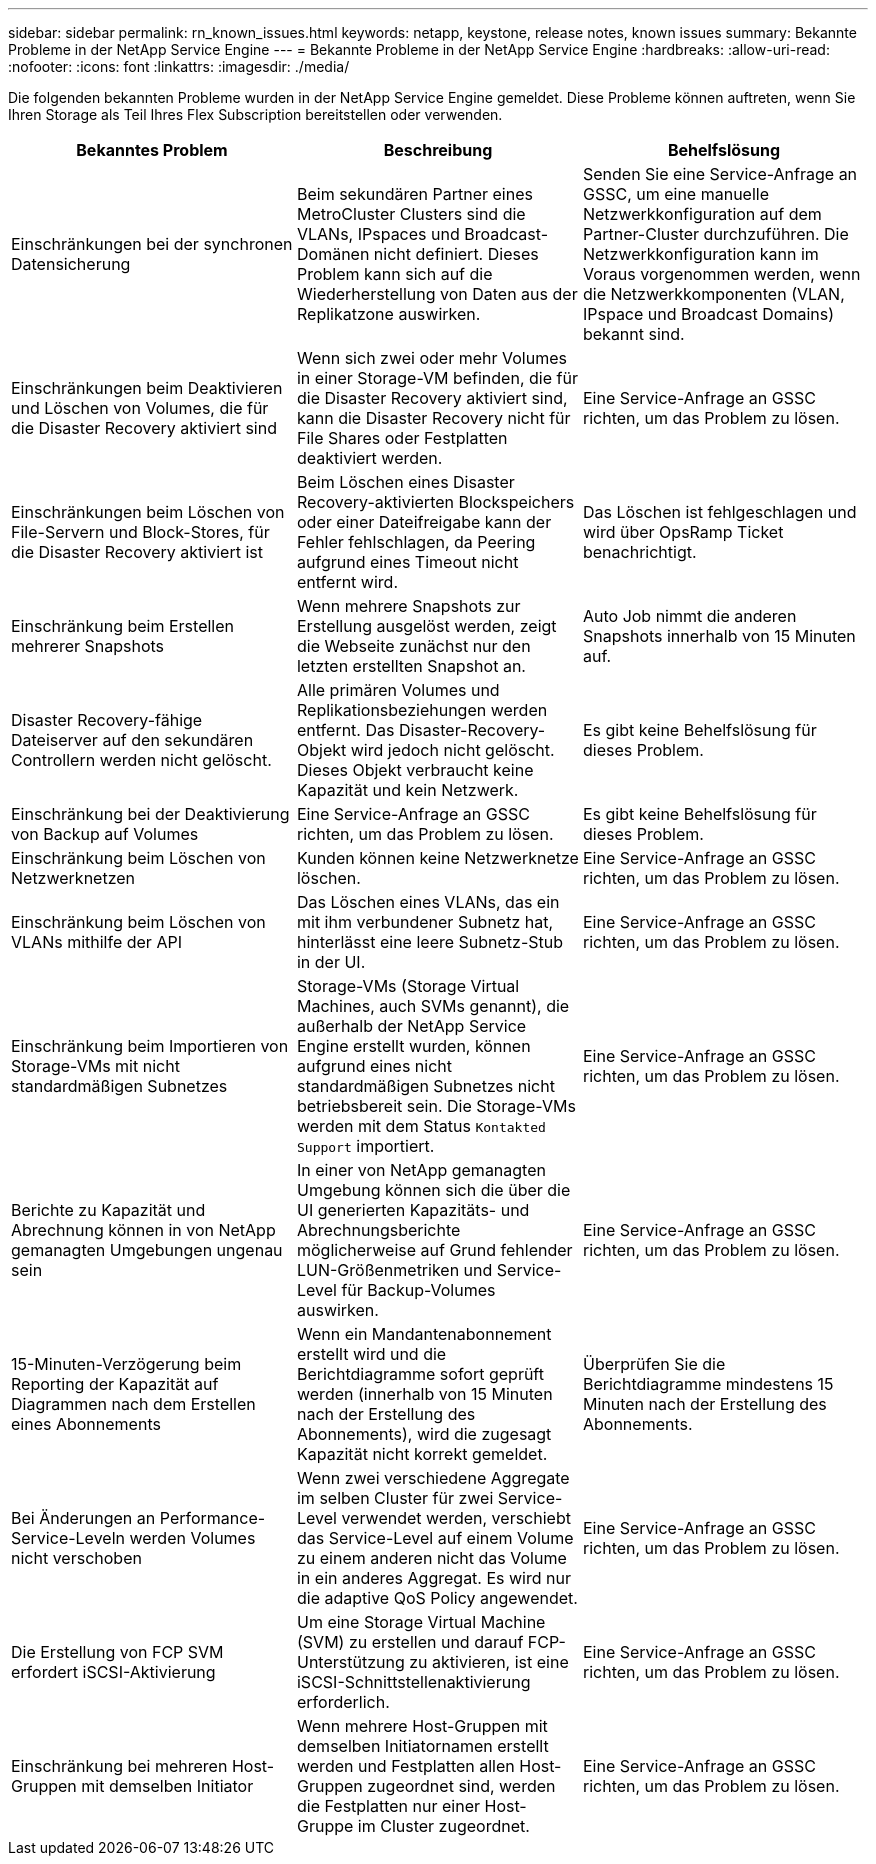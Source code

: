 ---
sidebar: sidebar 
permalink: rn_known_issues.html 
keywords: netapp, keystone, release notes, known issues 
summary: Bekannte Probleme in der NetApp Service Engine 
---
= Bekannte Probleme in der NetApp Service Engine
:hardbreaks:
:allow-uri-read: 
:nofooter: 
:icons: font
:linkattrs: 
:imagesdir: ./media/


[role="lead"]
Die folgenden bekannten Probleme wurden in der NetApp Service Engine gemeldet. Diese Probleme können auftreten, wenn Sie Ihren Storage als Teil Ihres Flex Subscription bereitstellen oder verwenden.

[cols="3*"]
|===
| Bekanntes Problem | Beschreibung | Behelfslösung 


| Einschränkungen bei der synchronen Datensicherung | Beim sekundären Partner eines MetroCluster Clusters sind die VLANs, IPspaces und Broadcast-Domänen nicht definiert. Dieses Problem kann sich auf die Wiederherstellung von Daten aus der Replikatzone auswirken. | Senden Sie eine Service-Anfrage an GSSC, um eine manuelle Netzwerkkonfiguration auf dem Partner-Cluster durchzuführen. Die Netzwerkkonfiguration kann im Voraus vorgenommen werden, wenn die Netzwerkkomponenten (VLAN, IPspace und Broadcast Domains) bekannt sind. 


| Einschränkungen beim Deaktivieren und Löschen von Volumes, die für die Disaster Recovery aktiviert sind | Wenn sich zwei oder mehr Volumes in einer Storage-VM befinden, die für die Disaster Recovery aktiviert sind, kann die Disaster Recovery nicht für File Shares oder Festplatten deaktiviert werden. | Eine Service-Anfrage an GSSC richten, um das Problem zu lösen. 


| Einschränkungen beim Löschen von File-Servern und Block-Stores, für die Disaster Recovery aktiviert ist | Beim Löschen eines Disaster Recovery-aktivierten Blockspeichers oder einer Dateifreigabe kann der Fehler fehlschlagen, da Peering aufgrund eines Timeout nicht entfernt wird. | Das Löschen ist fehlgeschlagen und wird über OpsRamp Ticket benachrichtigt. 


| Einschränkung beim Erstellen mehrerer Snapshots | Wenn mehrere Snapshots zur Erstellung ausgelöst werden, zeigt die Webseite zunächst nur den letzten erstellten Snapshot an. | Auto Job nimmt die anderen Snapshots innerhalb von 15 Minuten auf. 


| Disaster Recovery-fähige Dateiserver auf den sekundären Controllern werden nicht gelöscht. | Alle primären Volumes und Replikationsbeziehungen werden entfernt. Das Disaster-Recovery-Objekt wird jedoch nicht gelöscht. Dieses Objekt verbraucht keine Kapazität und kein Netzwerk. | Es gibt keine Behelfslösung für dieses Problem. 


| Einschränkung bei der Deaktivierung von Backup auf Volumes | Eine Service-Anfrage an GSSC richten, um das Problem zu lösen. | Es gibt keine Behelfslösung für dieses Problem. 


| Einschränkung beim Löschen von Netzwerknetzen | Kunden können keine Netzwerknetze löschen. | Eine Service-Anfrage an GSSC richten, um das Problem zu lösen. 


| Einschränkung beim Löschen von VLANs mithilfe der API | Das Löschen eines VLANs, das ein mit ihm verbundener Subnetz hat, hinterlässt eine leere Subnetz-Stub in der UI. | Eine Service-Anfrage an GSSC richten, um das Problem zu lösen. 


| Einschränkung beim Importieren von Storage-VMs mit nicht standardmäßigen Subnetzes | Storage-VMs (Storage Virtual Machines, auch SVMs genannt), die außerhalb der NetApp Service Engine erstellt wurden, können aufgrund eines nicht standardmäßigen Subnetzes nicht betriebsbereit sein. Die Storage-VMs werden mit dem Status `Kontakted Support` importiert. | Eine Service-Anfrage an GSSC richten, um das Problem zu lösen. 


| Berichte zu Kapazität und Abrechnung können in von NetApp gemanagten Umgebungen ungenau sein | In einer von NetApp gemanagten Umgebung können sich die über die UI generierten Kapazitäts- und Abrechnungsberichte möglicherweise auf Grund fehlender LUN-Größenmetriken und Service-Level für Backup-Volumes auswirken. | Eine Service-Anfrage an GSSC richten, um das Problem zu lösen. 


 a| 
15-Minuten-Verzögerung beim Reporting der Kapazität auf Diagrammen nach dem Erstellen eines Abonnements
 a| 
Wenn ein Mandantenabonnement erstellt wird und die Berichtdiagramme sofort geprüft werden (innerhalb von 15 Minuten nach der Erstellung des Abonnements), wird die zugesagt Kapazität nicht korrekt gemeldet.
 a| 
Überprüfen Sie die Berichtdiagramme mindestens 15 Minuten nach der Erstellung des Abonnements.



 a| 
Bei Änderungen an Performance-Service-Leveln werden Volumes nicht verschoben
 a| 
Wenn zwei verschiedene Aggregate im selben Cluster für zwei Service-Level verwendet werden, verschiebt das Service-Level auf einem Volume zu einem anderen nicht das Volume in ein anderes Aggregat. Es wird nur die adaptive QoS Policy angewendet.
 a| 
Eine Service-Anfrage an GSSC richten, um das Problem zu lösen.



 a| 
Die Erstellung von FCP SVM erfordert iSCSI-Aktivierung
 a| 
Um eine Storage Virtual Machine (SVM) zu erstellen und darauf FCP-Unterstützung zu aktivieren, ist eine iSCSI-Schnittstellenaktivierung erforderlich.
 a| 
Eine Service-Anfrage an GSSC richten, um das Problem zu lösen.



 a| 
Einschränkung bei mehreren Host-Gruppen mit demselben Initiator
 a| 
Wenn mehrere Host-Gruppen mit demselben Initiatornamen erstellt werden und Festplatten allen Host-Gruppen zugeordnet sind, werden die Festplatten nur einer Host-Gruppe im Cluster zugeordnet.
 a| 
Eine Service-Anfrage an GSSC richten, um das Problem zu lösen.

|===